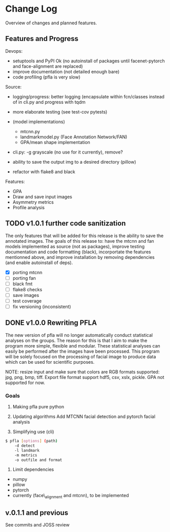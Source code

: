 * Change Log
  :PROPERTIES:
  :CUSTOM_ID: change-log
  :END:

Overview of changes and planned features.

** Features and Progress
   :PROPERTIES:
   :CUSTOM_ID: todo
   :END:
   
Devops:

-  setuptools and PyPI Ok (no autoinstall of packages until
   facenet-pytorch and face-alignment are replaced)
-  improve documentation (not detailed enough bare)
-  code profiling (pfla is very slow)

Source:

-  logging/progress: better logging (encapsulate within fcn/classes
   instead of in cli.py and progress with tqdm
-  more elaborate testing (see test-cov pytests)
-  (model implementations)

   -  mtcnn.py
   -  landmarkmodel.py (Face Annotation Network/FAN)
   -  GPA/mean shape implementation

-  cli.py: -g grayscale (no use for it currently), remove?
-  ability to save the output img to a desired directory (pillow)
-  refactor with flake8 and black

Features:

-  GPA
-  Draw and save input images
-  Asymmetry metrics
-  Profile analysis

** TODO v1.0.1 further code sanitization
   :PROPERTIES:
   :CUSTOM_ID: v1.0.1-further-code-sanitization
   :END:

The only features that will be added for this release is the ability 
to save the annotated images. The goals of this
release to: have the mtcnn and fan models implemented as source (not as
packages), improve testing documentation and code formatting (black),
incorportate the features mentionned above, and improve
installation by removing dependencies (and enable autoinstall of deps).

- [X] porting mtcnn
- [ ] porting fan
- [ ] black fmt
- [ ] flake8 checks
- [ ] save images
- [ ] test coverage
- [ ] fix versioning (inconsistent)

** DONE v1.0.0 Rewriting PFLA
   :PROPERTIES:
   :CUSTOM_ID: v1.0.0-rewriting-pfla
   :END:

The new version of pfla will no longer automatically conduct statistical
analyses on the groups. The reason for this is that I aim to make the
program more simple, flexible and modular. These statistical analyses
can easily be performed after the images have been processed. This
program will be solely focused on the processing of facial image to
produce data which can be used for scientific purposes.

NOTE: resize input and make sure that colors are RGB formats supported:
jpg, png, bmp, tiff. Export file format support hdf5, csv, xslx, pickle.
GPA not supported for now.

*** Goals
    :PROPERTIES:
    :CUSTOM_ID: goals
    :END:

1. Making pfla pure python

2. Updating algorithms Add MTCNN facial detection and pytorch facial
   analysis

3. Simplifying use (cli)

#+BEGIN_SRC sh
    $ pfla [options] (path)
        -d detect
        -l landmark
        -m metrics
        -o outfile and format
#+END_SRC

4. Limit dependencies

-  numpy
-  pillow
-  pytorch
-  currently (face\_alignment and mtcnn), to be implemented

** v.0.1.1 and previous
   :PROPERTIES:
   :CUSTOM_ID: v.0.1.1-and-previous
   :END:

See commits and JOSS review
